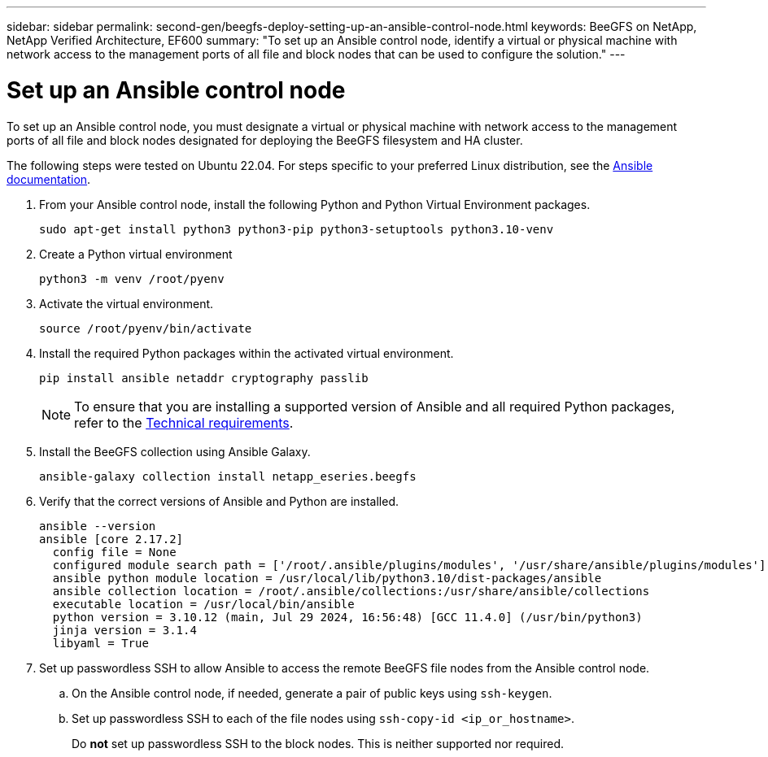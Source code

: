 ---
sidebar: sidebar
permalink: second-gen/beegfs-deploy-setting-up-an-ansible-control-node.html
keywords: BeeGFS on NetApp, NetApp Verified Architecture, EF600
summary: "To set up an Ansible control node, identify a virtual or physical machine with network access to the management ports of all file and block nodes that can be used to configure the solution."
---

= Set up an Ansible control node
:hardbreaks:
:nofooter:
:icons: font
:linkattrs:
:imagesdir: ../media/

[.lead]
To set up an Ansible control node, you must designate a virtual or physical machine with network access to the management ports of all file and block nodes designated for deploying the BeeGFS filesystem and HA cluster.

The following steps were tested on Ubuntu 22.04. For steps specific to your preferred Linux distribution, see the https://docs.ansible.com/ansible/latest/installation_guide/intro_installation.html[Ansible documentation^].

. From your Ansible control node, install the following Python and Python Virtual Environment packages.
+
[source,console]
----
sudo apt-get install python3 python3-pip python3-setuptools python3.10-venv
----

. Create a Python virtual environment
+
[source,console]
----
python3 -m venv /root/pyenv
----

. Activate the virtual environment.
+
[source,console]
----
source /root/pyenv/bin/activate
----

. Install the required Python packages within the activated virtual environment.
+
[source,console]
----
pip install ansible netaddr cryptography passlib
----
+
[NOTE]
To ensure that you are installing a supported version of Ansible and all required Python packages, refer to the link:beegfs-technology-requirements.html[Technical requirements].

. Install the BeeGFS collection using Ansible Galaxy.
+
[source,console]
----
ansible-galaxy collection install netapp_eseries.beegfs
----

. Verify that the correct versions of Ansible and Python are installed.
+
....
ansible --version
ansible [core 2.17.2]
  config file = None
  configured module search path = ['/root/.ansible/plugins/modules', '/usr/share/ansible/plugins/modules']
  ansible python module location = /usr/local/lib/python3.10/dist-packages/ansible
  ansible collection location = /root/.ansible/collections:/usr/share/ansible/collections
  executable location = /usr/local/bin/ansible
  python version = 3.10.12 (main, Jul 29 2024, 16:56:48) [GCC 11.4.0] (/usr/bin/python3)
  jinja version = 3.1.4
  libyaml = True
....

. Set up passwordless SSH to allow Ansible to access the remote BeeGFS file nodes from the Ansible control node.

.. On the Ansible control node, if needed, generate a pair of public keys using `ssh-keygen`.

.. Set up passwordless SSH to each of the file nodes using `ssh-copy-id <ip_or_hostname>`.
+
[IMPORTANT]]
Do *not* set up passwordless SSH to the block nodes. This is neither supported nor required.
